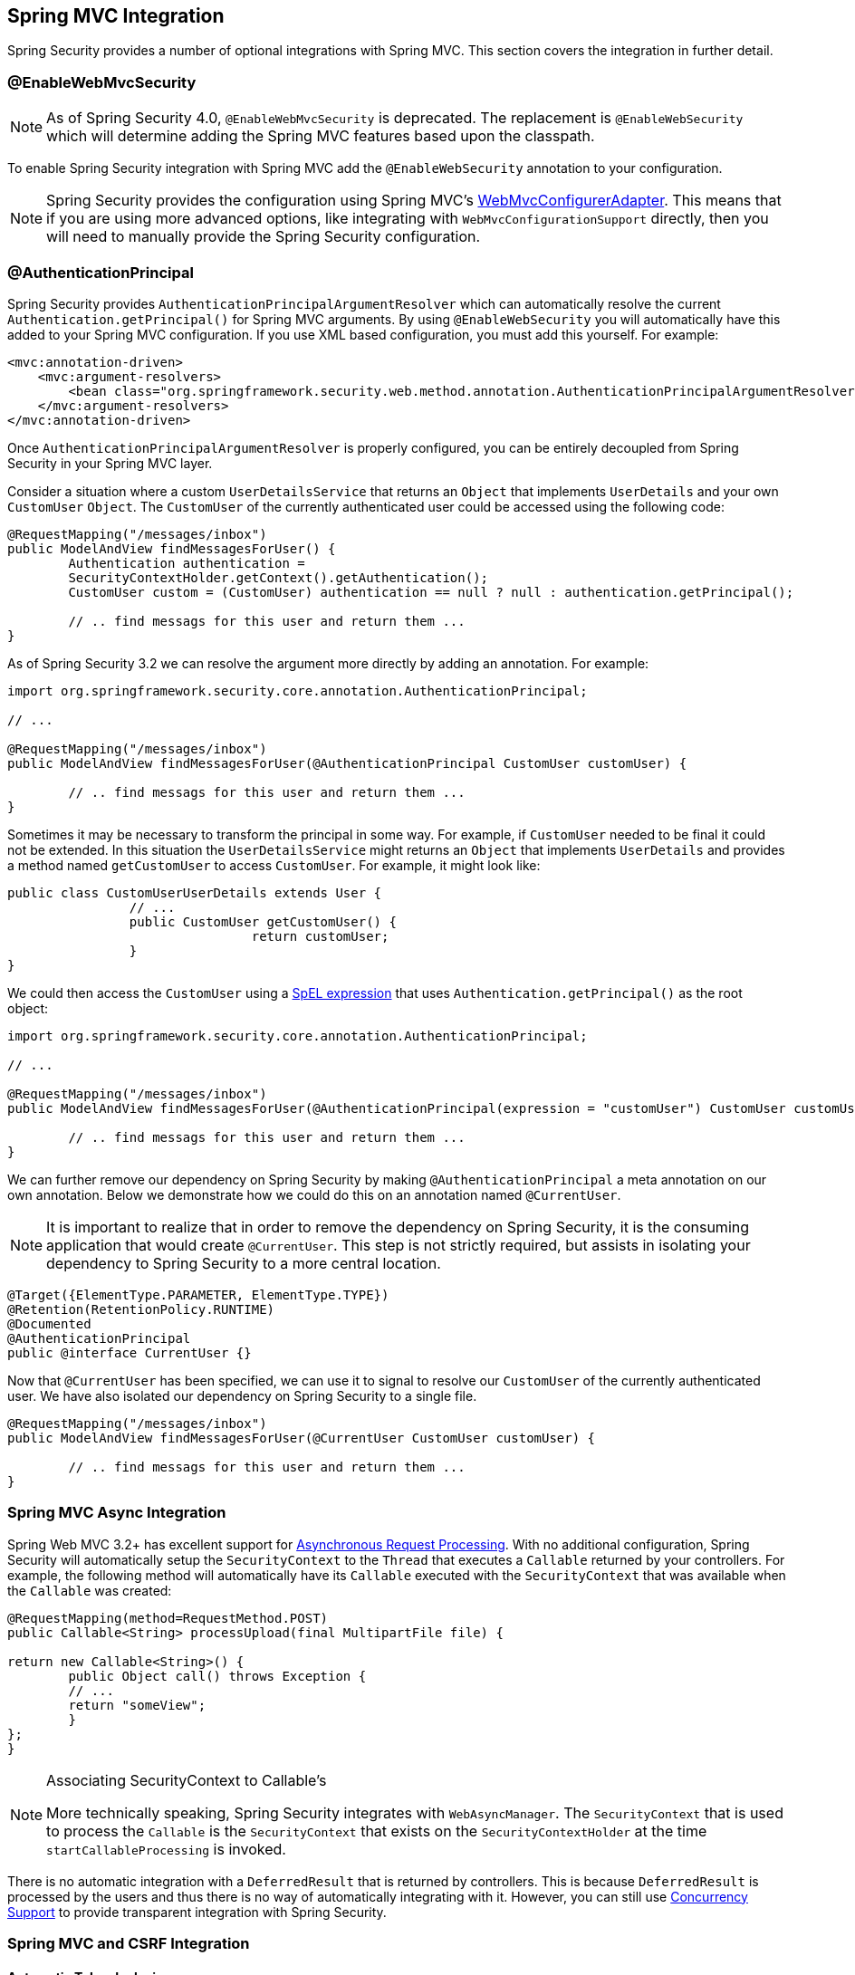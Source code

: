 [[mvc]]
== Spring MVC Integration

Spring Security provides a number of optional integrations with Spring MVC. This section covers the integration in further detail.

[[mvc-enablewebmvcsecurity]]
=== @EnableWebMvcSecurity

NOTE: As of Spring Security 4.0, `@EnableWebMvcSecurity` is deprecated. The replacement is `@EnableWebSecurity` which will determine adding the Spring MVC features based upon the classpath.

To enable Spring Security integration with Spring MVC add the `@EnableWebSecurity` annotation to your configuration.

NOTE: Spring Security provides the configuration using Spring MVC's http://docs.spring.io/spring-framework/docs/4.1.x/spring-framework-reference/htmlsingle/#mvc-config-customize[WebMvcConfigurerAdapter]. This means that if you are using more advanced options, like integrating with `WebMvcConfigurationSupport` directly, then you will need to manually provide the Spring Security configuration.


[[mvc-authentication-principal]]
=== @AuthenticationPrincipal

Spring Security provides `AuthenticationPrincipalArgumentResolver` which can automatically resolve the current `Authentication.getPrincipal()` for Spring MVC arguments. By using `@EnableWebSecurity` you will automatically have this added to your Spring MVC configuration. If you use XML based configuration, you must add this yourself. For example:

[source,xml]
----
<mvc:annotation-driven>
    <mvc:argument-resolvers>
        <bean class="org.springframework.security.web.method.annotation.AuthenticationPrincipalArgumentResolver" />
    </mvc:argument-resolvers>
</mvc:annotation-driven>
----

Once `AuthenticationPrincipalArgumentResolver` is properly configured, you can be entirely decoupled from Spring Security in your Spring MVC layer.

Consider a situation where a custom `UserDetailsService` that returns an `Object` that implements `UserDetails` and your own `CustomUser` `Object`. The `CustomUser` of the currently authenticated user could be accessed using the following code:

[source,java]
----
@RequestMapping("/messages/inbox")
public ModelAndView findMessagesForUser() {
	Authentication authentication =
	SecurityContextHolder.getContext().getAuthentication();
	CustomUser custom = (CustomUser) authentication == null ? null : authentication.getPrincipal();

	// .. find messags for this user and return them ...
}
----

As of Spring Security 3.2 we can resolve the argument more directly by adding an annotation. For example:

[source,java]
----
import org.springframework.security.core.annotation.AuthenticationPrincipal;

// ...

@RequestMapping("/messages/inbox")
public ModelAndView findMessagesForUser(@AuthenticationPrincipal CustomUser customUser) {

	// .. find messags for this user and return them ...
}
----

Sometimes it may be necessary to transform the principal in some way.
For example, if `CustomUser` needed to be final it could not be extended.
In this situation the `UserDetailsService` might returns an `Object` that implements `UserDetails` and provides a method named `getCustomUser` to access `CustomUser`.
For example, it might look like:

[source,java]
----
public class CustomUserUserDetails extends User {
		// ...
		public CustomUser getCustomUser() {
				return customUser;
		}
}
----

We could then access the `CustomUser` using a https://docs.spring.io/spring/docs/current/spring-framework-reference/html/expressions.html[SpEL expression] that uses `Authentication.getPrincipal()` as the root object:

[source,java]
----
import org.springframework.security.core.annotation.AuthenticationPrincipal;

// ...

@RequestMapping("/messages/inbox")
public ModelAndView findMessagesForUser(@AuthenticationPrincipal(expression = "customUser") CustomUser customUser) {

	// .. find messags for this user and return them ...
}
----

We can further remove our dependency on Spring Security by making `@AuthenticationPrincipal` a meta annotation on our own annotation. Below we demonstrate how we could do this on an annotation named `@CurrentUser`.

NOTE: It is important to realize that in order to remove the dependency on Spring Security, it is the consuming application that would create `@CurrentUser`. This step is not strictly required, but assists in isolating your dependency to Spring Security to a more central location.

[source,java]
----
@Target({ElementType.PARAMETER, ElementType.TYPE})
@Retention(RetentionPolicy.RUNTIME)
@Documented
@AuthenticationPrincipal
public @interface CurrentUser {}
----

Now that `@CurrentUser` has been specified, we can use it to signal to resolve our `CustomUser` of the currently authenticated user. We have also isolated our dependency on Spring Security to a single file.

[source,java]
----
@RequestMapping("/messages/inbox")
public ModelAndView findMessagesForUser(@CurrentUser CustomUser customUser) {

	// .. find messags for this user and return them ...
}
----


[[mvc-async]]
=== Spring MVC Async Integration

Spring Web MVC 3.2+ has excellent support for http://docs.spring.io/spring/docs/3.2.x/spring-framework-reference/html/mvc.html#mvc-ann-async[Asynchronous Request Processing]. With no additional configuration, Spring Security will automatically setup the `SecurityContext` to the `Thread` that executes a `Callable` returned by your controllers. For example, the following method will automatically have its `Callable` executed with the `SecurityContext` that was available when the `Callable` was created:

[source,java]
----
@RequestMapping(method=RequestMethod.POST)
public Callable<String> processUpload(final MultipartFile file) {

return new Callable<String>() {
	public Object call() throws Exception {
	// ...
	return "someView";
	}
};
}
----

[NOTE]
.Associating SecurityContext to Callable's
====
More technically speaking, Spring Security integrates with `WebAsyncManager`. The `SecurityContext` that is used to process the `Callable` is the `SecurityContext` that exists on the `SecurityContextHolder` at the time `startCallableProcessing` is invoked.
====

There is no automatic integration with a `DeferredResult` that is returned by controllers.
This is because `DeferredResult` is processed by the users and thus there is no way of automatically integrating with it.
However, you can still use <<concurrency,Concurrency Support>> to provide transparent integration with Spring Security.

[[mvc-csrf]]
=== Spring MVC and CSRF Integration

==== Automatic Token Inclusion

Spring Security will automatically <<csrf-include-csrf-token,include the CSRF Token>> within forms that use the http://docs.spring.io/spring/docs/3.2.x/spring-framework-reference/html/view.html#view-jsp-formtaglib-formtag[Spring MVC form tag]. For example, the following JSP:

[source,xml]
----
<jsp:root xmlns:jsp="http://java.sun.com/JSP/Page"
	xmlns:c="http://java.sun.com/jsp/jstl/core"
	xmlns:form="http://www.springframework.org/tags/form" version="2.0">
	<jsp:directive.page language="java" contentType="text/html" />
<html xmlns="http://www.w3.org/1999/xhtml" lang="en" xml:lang="en">
	<!-- ... -->

	<c:url var="logoutUrl" value="/logout"/>
	<form:form action="${logoutUrl}"
		method="post">
	<input type="submit"
		value="Log out" />
	<input type="hidden"
		name="${_csrf.parameterName}"
		value="${_csrf.token}"/>
	</form:form>

	<!-- ... -->
</html>
</jsp:root>
----

Will output HTML that is similar to the following:

[source,xml]
----
<!-- ... -->

<form action="/context/logout" method="post">
<input type="submit" value="Log out"/>
<input type="hidden" name="_csrf" value="f81d4fae-7dec-11d0-a765-00a0c91e6bf6"/>
</form>

<!-- ... -->
----

[[mvc-csrf-resolver]]
==== Resolving the CsrfToken

Spring Security provides `CsrfTokenResolver` which can automatically resolve the current `CsrfToken` for Spring MVC arguments.
By using <<jc-hello-wsca,@EnableWebSecurity>> you will automatically have this added to your Spring MVC configuration.
If you use XML based configuraiton, you must add this yourself.

Once `CsrfTokenResolver` is properly configured, you can expose the `CsrfToken` to your static HTML based application.

[source,java]
----
@RestController
public class CsrfController {

	@RequestMapping("/csrf")
	public CsrfToken csrf(CsrfToken token) {
		return token;
	}
}
----

It is important to keep the `CsrfToken` a secret from other domains.
This means if you are using https://developer.mozilla.org/en-US/docs/Web/HTTP/Access_control_CORS[Cross Origin Sharing (CORS)], you should **NOT** expose the `CsrfToken` to any external domains.
